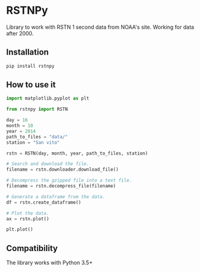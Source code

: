 * RSTNPy

Library to work with RSTN 1 second data from NOAA's site. Working for data after 2000.

** Installation

#+BEGIN_SRC bash
pip install rstnpy
#+END_SRC

** How to use it

#+BEGIN_SRC python
import matplotlib.pyplot as plt

from rstnpy import RSTN

day = 16
month = 10
year = 2014
path_to_files = "data/"
station = "San vito"

rstn = RSTN(day, month, year, path_to_files, station)

# Search and download the file.
filename = rstn.downloader.download_file()

# Decompress the gzipped file into a text file.
filename = rstn.decompress_file(filename)

# Generate a dataframe from the data.
df = rstn.create_dataframe()

# Plot the data.
ax = rstn.plot()

plt.plot()
#+END_SRC

** Compatibility

The library works with Python 3.5+
